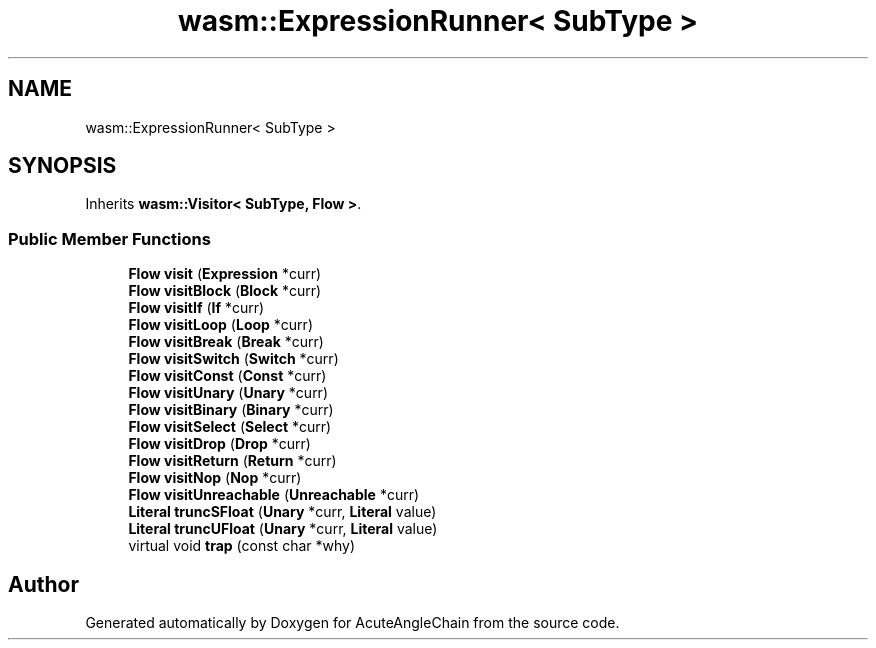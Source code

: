 .TH "wasm::ExpressionRunner< SubType >" 3 "Sun Jun 3 2018" "AcuteAngleChain" \" -*- nroff -*-
.ad l
.nh
.SH NAME
wasm::ExpressionRunner< SubType >
.SH SYNOPSIS
.br
.PP
.PP
Inherits \fBwasm::Visitor< SubType, Flow >\fP\&.
.SS "Public Member Functions"

.in +1c
.ti -1c
.RI "\fBFlow\fP \fBvisit\fP (\fBExpression\fP *curr)"
.br
.ti -1c
.RI "\fBFlow\fP \fBvisitBlock\fP (\fBBlock\fP *curr)"
.br
.ti -1c
.RI "\fBFlow\fP \fBvisitIf\fP (\fBIf\fP *curr)"
.br
.ti -1c
.RI "\fBFlow\fP \fBvisitLoop\fP (\fBLoop\fP *curr)"
.br
.ti -1c
.RI "\fBFlow\fP \fBvisitBreak\fP (\fBBreak\fP *curr)"
.br
.ti -1c
.RI "\fBFlow\fP \fBvisitSwitch\fP (\fBSwitch\fP *curr)"
.br
.ti -1c
.RI "\fBFlow\fP \fBvisitConst\fP (\fBConst\fP *curr)"
.br
.ti -1c
.RI "\fBFlow\fP \fBvisitUnary\fP (\fBUnary\fP *curr)"
.br
.ti -1c
.RI "\fBFlow\fP \fBvisitBinary\fP (\fBBinary\fP *curr)"
.br
.ti -1c
.RI "\fBFlow\fP \fBvisitSelect\fP (\fBSelect\fP *curr)"
.br
.ti -1c
.RI "\fBFlow\fP \fBvisitDrop\fP (\fBDrop\fP *curr)"
.br
.ti -1c
.RI "\fBFlow\fP \fBvisitReturn\fP (\fBReturn\fP *curr)"
.br
.ti -1c
.RI "\fBFlow\fP \fBvisitNop\fP (\fBNop\fP *curr)"
.br
.ti -1c
.RI "\fBFlow\fP \fBvisitUnreachable\fP (\fBUnreachable\fP *curr)"
.br
.ti -1c
.RI "\fBLiteral\fP \fBtruncSFloat\fP (\fBUnary\fP *curr, \fBLiteral\fP value)"
.br
.ti -1c
.RI "\fBLiteral\fP \fBtruncUFloat\fP (\fBUnary\fP *curr, \fBLiteral\fP value)"
.br
.ti -1c
.RI "virtual void \fBtrap\fP (const char *why)"
.br
.in -1c

.SH "Author"
.PP 
Generated automatically by Doxygen for AcuteAngleChain from the source code\&.
